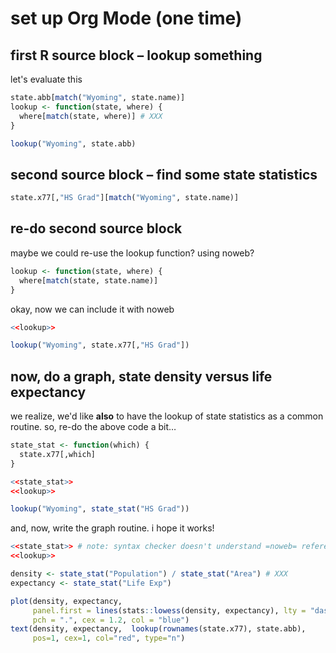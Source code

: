 * set up Org Mode (one time)

** emacs, org mode setup :noexport:

to allow evaluating R code, evaluate this source block by putting
point inside and typing [C-c C-c] (control C followed by control C)
and giving permission for it to be evaluated.
#+name: set-allowed-languages
#+begin_src elisp :results none
  (org-babel-do-load-languages
   'org-babel-load-languages
   '((emacs-lisp . t) (R . t)))
#+end_src
(normally, you would do this by customizing
=org-babel-load-languages=.)

then, to allow *editing* R code, evaluate this source block, etc.
#+name: requireessrmode
#+begin_src elisp :results none
  (require 'ess-r-mode)
#+end_src

** first R source block -- lookup something

let's evaluate this

#+begin_src R
  state.abb[match("Wyoming", state.name)]
  lookup <- function(state, where) {
    where[match(state, where)] # XXX
  }

  lookup("Wyoming", state.abb)
#+end_src

#+RESULTS:

** second source block -- find some state statistics


#+begin_src R
    state.x77[,"HS Grad"][match("Wyoming", state.name)]
#+end_src

#+RESULTS:
: 62.9

** re-do second source block

maybe we could re-use the lookup function?  using noweb?

#+name: lookup
#+begin_src R
  lookup <- function(state, where) {
    where[match(state, state.name)]
  }
#+end_src

okay, now we can include it with noweb

#+begin_src R :noweb yes
  <<lookup>>

  lookup("Wyoming", state.x77[,"HS Grad"])

#+end_src

#+RESULTS:
: 62.9

** now, do a graph, state density versus life expectancy

we realize, we'd like *also* to have the lookup of state statistics as
a common routine.  so, re-do the above code a bit...

#+name: state_stat
#+begin_src R :results none
  state_stat <- function(which) {
    state.x77[,which]
  }
#+end_src

#+begin_src R :noweb yes
  <<state_stat>>
  <<lookup>>

  lookup("Wyoming", state_stat("HS Grad"))

#+end_src

#+RESULTS:
: 62.9

and, now, write the graph routine.  i hope it works!

#+begin_src R :file expect.png :results output file graphics :exports both :noweb yes
  <<state_stat>> # note: syntax checker doesn't understand =noweb= references
  <<lookup>>

  density <- state_stat("Population") / state_stat("Area") # XXX
  expectancy <- state_stat("Life Exp")

  plot(density, expectancy,
       panel.first = lines(stats::lowess(density, expectancy), lty = "dashed"),
       pch = ".", cex = 1.2, col = "blue")
  text(density, expectancy,  lookup(rownames(state.x77), state.abb),
       pos=1, cex=1, col="red", type="n")
#+end_src

#+RESULTS:
[[file:expect.png]]

